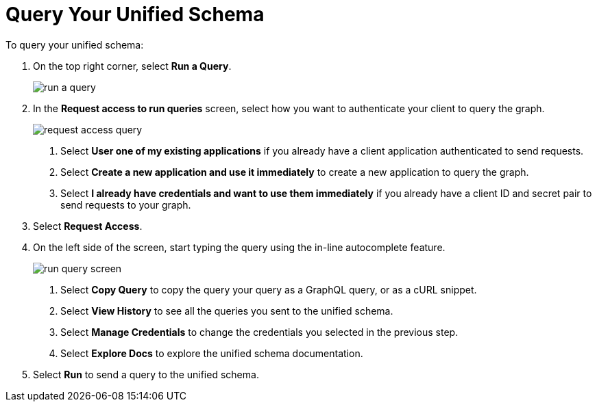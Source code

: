 = Query Your Unified Schema

To query your unified schema:

. On the top right corner, select *Run a Query*.
+
image::run-a-query.png[]
. In the *Request access to run queries* screen, select how you want to authenticate your client to query the graph.
+
image::request-access-query.png[]
<1> Select *User one of my existing applications* if you already have a client application authenticated to send requests.
<1> Select *Create a new application and use it immediately* to create a new application to query the graph.
<1> Select *I already have credentials and want to use them immediately* if you already have a client ID and secret pair to send requests to your graph.
. Select *Request Access*.
. On the left side of the screen, start typing the query using the in-line autocomplete feature.
+
image::run-query-screen.png[]
<1> Select *Copy Query* to copy the query your query as a GraphQL query, or as a cURL snippet.
<1> Select *View History* to see all the queries you sent to the unified schema.
<1> Select *Manage Credentials* to change the credentials you selected in the previous step.
<1> Select *Explore Docs* to explore the unified schema documentation.
. Select *Run* to send a query to the unified schema.
